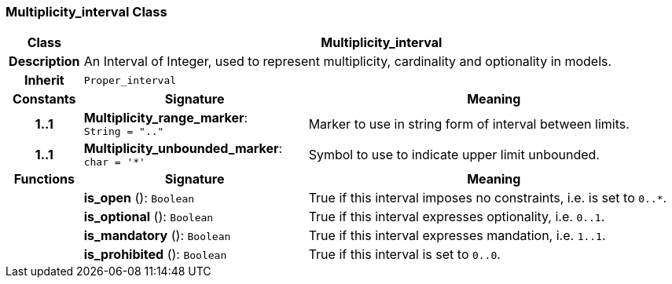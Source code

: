 === Multiplicity_interval Class

[cols="^1,3,5"]
|===
h|*Class*
2+^h|*Multiplicity_interval*

h|*Description*
2+a|An Interval of Integer, used to represent multiplicity, cardinality and optionality in models.

h|*Inherit*
2+|`Proper_interval`

h|*Constants*
^h|*Signature*
^h|*Meaning*

h|*1..1*
|*Multiplicity_range_marker*: `String{nbsp}={nbsp}".."`
a|Marker to use in string form of interval between limits.

h|*1..1*
|*Multiplicity_unbounded_marker*: `char{nbsp}={nbsp}'&#42;'`
a|Symbol to use to indicate upper limit unbounded.
h|*Functions*
^h|*Signature*
^h|*Meaning*

h|
|*is_open* (): `Boolean`
a|True if this interval imposes no constraints, i.e. is set to `0..*`.

h|
|*is_optional* (): `Boolean`
a|True if this interval expresses optionality, i.e. `0..1`.

h|
|*is_mandatory* (): `Boolean`
a|True if this interval expresses mandation, i.e. `1..1`.

h|
|*is_prohibited* (): `Boolean`
a|True if this interval is set to `0..0`.
|===
